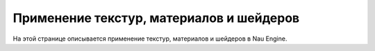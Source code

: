 ==================================
Применение текстур, материалов и шейдеров
==================================

На этой странице описывается применение текстур, материалов и шейдеров в Nau Engine.
